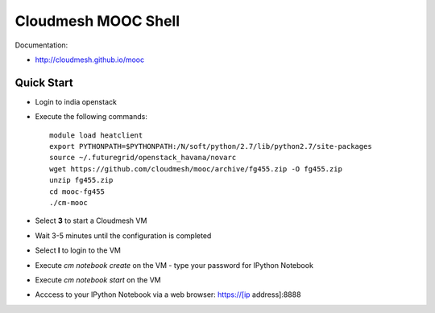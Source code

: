 Cloudmesh MOOC Shell
======================

Documentation:

* http://cloudmesh.github.io/mooc

Quick Start
------------
* Login to india openstack
* Execute the following commands::

   module load heatclient
   export PYTHONPATH=$PYTHONPATH:/N/soft/python/2.7/lib/python2.7/site-packages
   source ~/.futuregrid/openstack_havana/novarc
   wget https://github.com/cloudmesh/mooc/archive/fg455.zip -O fg455.zip
   unzip fg455.zip
   cd mooc-fg455
   ./cm-mooc

* Select **3** to start a Cloudmesh VM
* Wait 3-5 minutes until the configuration is completed
* Select **l** to login to the VM
* Execute `cm notebook create` on the VM
  - type your password for IPython Notebook
* Execute `cm notebook start` on the VM
* Acccess to your IPython Notebook via a web browser: https://[ip address]:8888
 
